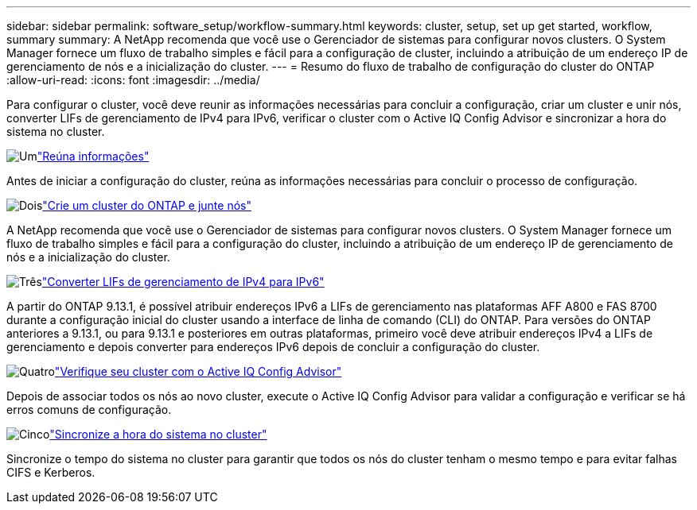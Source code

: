 ---
sidebar: sidebar 
permalink: software_setup/workflow-summary.html 
keywords: cluster, setup, set up get started, workflow, summary 
summary: A NetApp recomenda que você use o Gerenciador de sistemas para configurar novos clusters. O System Manager fornece um fluxo de trabalho simples e fácil para a configuração de cluster, incluindo a atribuição de um endereço IP de gerenciamento de nós e a inicialização do cluster. 
---
= Resumo do fluxo de trabalho de configuração do cluster do ONTAP
:allow-uri-read: 
:icons: font
:imagesdir: ../media/


[role="lead"]
Para configurar o cluster, você deve reunir as informações necessárias para concluir a configuração, criar um cluster e unir nós, converter LIFs de gerenciamento de IPv4 para IPv6, verificar o cluster com o Active IQ Config Advisor e sincronizar a hora do sistema no cluster.

.image:https://raw.githubusercontent.com/NetAppDocs/common/main/media/number-1.png["Um"]link:gather_cluster_setup_information.html["Reúna informações"]
[role="quick-margin-para"]
Antes de iniciar a configuração do cluster, reúna as informações necessárias para concluir o processo de configuração.

.image:https://raw.githubusercontent.com/NetAppDocs/common/main/media/number-2.png["Dois"]link:setup-cluster.html["Crie um cluster do ONTAP e junte nós"]
[role="quick-margin-para"]
A NetApp recomenda que você use o Gerenciador de sistemas para configurar novos clusters. O System Manager fornece um fluxo de trabalho simples e fácil para a configuração do cluster, incluindo a atribuição de um endereço IP de gerenciamento de nós e a inicialização do cluster.

.image:https://raw.githubusercontent.com/NetAppDocs/common/main/media/number-3.png["Três"]link:convert-ipv4-to-ipv6-task.html["Converter LIFs de gerenciamento de IPv4 para IPv6"]
[role="quick-margin-para"]
A partir do ONTAP 9.13.1, é possível atribuir endereços IPv6 a LIFs de gerenciamento nas plataformas AFF A800 e FAS 8700 durante a configuração inicial do cluster usando a interface de linha de comando (CLI) do ONTAP. Para versões do ONTAP anteriores a 9.13.1, ou para 9.13.1 e posteriores em outras plataformas, primeiro você deve atribuir endereços IPv4 a LIFs de gerenciamento e depois converter para endereços IPv6 depois de concluir a configuração do cluster.

.image:https://raw.githubusercontent.com/NetAppDocs/common/main/media/number-4.png["Quatro"]link:task_check_cluster_with_config_advisor.html["Verifique seu cluster com o Active IQ Config Advisor"]
[role="quick-margin-para"]
Depois de associar todos os nós ao novo cluster, execute o Active IQ Config Advisor para validar a configuração e verificar se há erros comuns de configuração.

.image:https://raw.githubusercontent.com/NetAppDocs/common/main/media/number-5.png["Cinco"]link:task_synchronize_the_system_time_across_the_cluster.html["Sincronize a hora do sistema no cluster"]
[role="quick-margin-para"]
Sincronize o tempo do sistema no cluster para garantir que todos os nós do cluster tenham o mesmo tempo e para evitar falhas CIFS e Kerberos.
